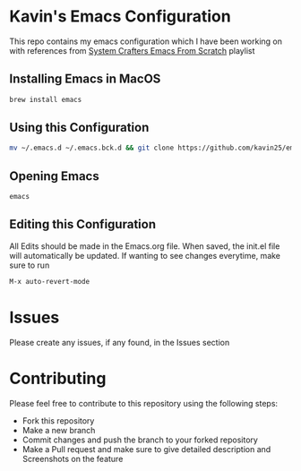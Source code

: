 * Kavin's Emacs Configuration
This repo contains my emacs configuration which I have been working on with references from
[[https://www.youtube.com/watch?v=74zOY-vgkyw&list=PLEoMzSkcN8oPH1au7H6B7bBJ4ZO7BXjSZ][System Crafters Emacs From Scratch]] playlist

** Installing Emacs in MacOS
#+begin_src sh
brew install emacs
#+end_src
** Using this Configuration
#+begin_src sh
mv ~/.emacs.d ~/.emacs.bck.d && git clone https://github.com/kavin25/emacs_config.git ~/.emacs.d
#+end_src
** Opening Emacs
#+begin_src sh
emacs
#+end_src
** Editing this Configuration
All Edits should be made in the Emacs.org file. When saved, the init.el file will automatically be updated. If wanting to see changes everytime, make sure to run
#+begin_src emacs-lisp
M-x auto-revert-mode
#+end_src
* Issues
Please create any issues, if any found, in the Issues section
* Contributing
Please feel free to contribute to this repository using the following steps:
- Fork this repository
- Make a new branch
- Commit changes and push the branch to your forked repository
- Make a Pull request and make sure to give detailed description and Screenshots on the feature
